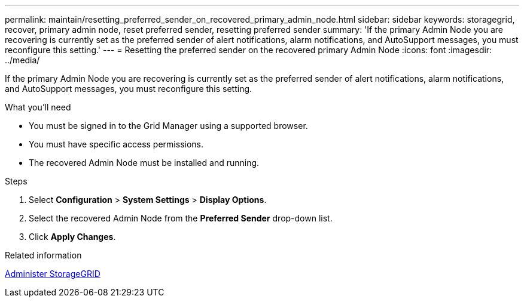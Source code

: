 ---
permalink: maintain/resetting_preferred_sender_on_recovered_primary_admin_node.html
sidebar: sidebar
keywords: storagegrid, recover, primary admin node, reset preferred sender, resetting preferred sender
summary: 'If the primary Admin Node you are recovering is currently set as the preferred sender of alert notifications, alarm notifications, and AutoSupport messages, you must reconfigure this setting.'
---
= Resetting the preferred sender on the recovered primary Admin Node
:icons: font
:imagesdir: ../media/

[.lead]
If the primary Admin Node you are recovering is currently set as the preferred sender of alert notifications, alarm notifications, and AutoSupport messages, you must reconfigure this setting.

.What you'll need

* You must be signed in to the Grid Manager using a supported browser.
* You must have specific access permissions.
* The recovered Admin Node must be installed and running.

.Steps

. Select *Configuration* > *System Settings* > *Display Options*.
. Select the recovered Admin Node from the *Preferred Sender* drop-down list.
. Click *Apply Changes*.

.Related information

xref:../admin/index.adoc[Administer StorageGRID]
